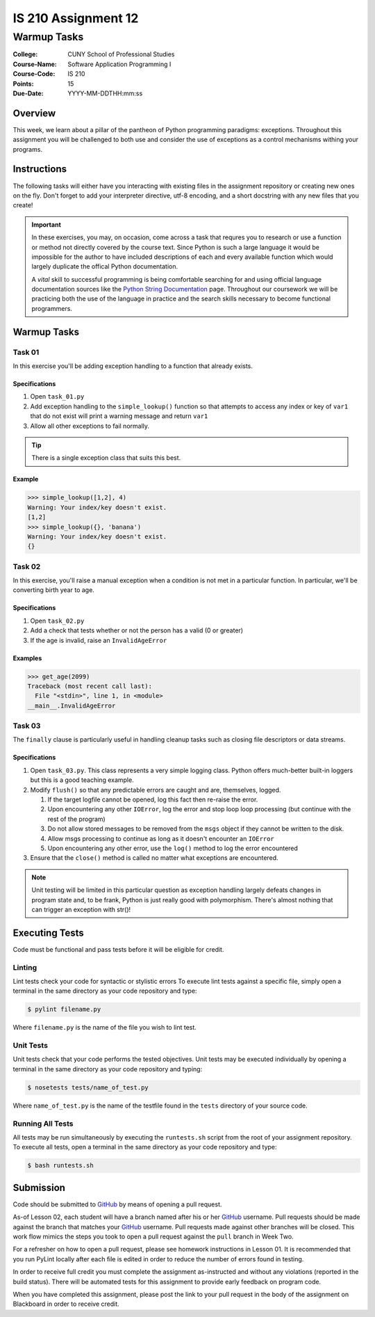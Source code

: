 ####################
IS 210 Assignment 12
####################
************
Warmup Tasks
************

:College: CUNY School of Professional Studies
:Course-Name: Software Application Programming I
:Course-Code: IS 210
:Points: 15
:Due-Date: YYYY-MM-DDTHH:mm:ss

Overview
========

This week, we learn about a pillar of the pantheon of Python programming
paradigms: exceptions. Throughout this assignment you will be challenged
to both use and consider the use of exceptions as a control mechanisms
withing your programs.

Instructions
============

The following tasks will either have you interacting with existing files in
the assignment repository or creating new ones on the fly. Don't forget to add
your interpreter directive, utf-8 encoding, and a short docstring with any new
files that you create!

.. important::

    In these exercises, you may, on occasion, come across a task that requres
    you to research or use a function or method not directly covered by the
    course text. Since Python is such a large language it would be impossible
    for the author to have included descriptions of each and every available
    function which would largely duplicate the offical Python documentation.

    A *vital* skill to successful programming is being comfortable searching
    for and using official language documentation sources like the
    `Python String Documentation`_ page. Throughout our coursework we will be
    practicing both the use of the language in practice and the search skills
    necessary to become functional programmers.

Warmup Tasks
============

Task 01
-------

In this exercise you'll be adding exception handling to a function that
already exists.

Specifications
^^^^^^^^^^^^^^

#.  Open ``task_01.py``

#.  Add exception handling to the ``simple_lookup()`` function so that
    attempts to access any index or key of ``var1`` that do not exist will
    print a warning message and return ``var1``

#.  Allow all other exceptions to fail normally.

.. tip::

    There is a single exception class that suits this best.
    
Example
^^^^^^^

.. code:: pycon

    >>> simple_lookup([1,2], 4)
    Warning: Your index/key doesn't exist.
    [1,2]
    >>> simple_lookup({}, 'banana')
    Warning: Your index/key doesn't exist.
    {}

Task 02
-------

In this exercise, you'll raise a manual exception when a condition is not
met in a particular function. In particular, we'll be converting birth year to
age.

Specifications
^^^^^^^^^^^^^^

#.  Open ``task_02.py``

#.  Add a check that tests whether or not the person has a valid (0 or greater)

#.  If the age is invalid, raise an ``InvalidAgeError``

Examples
^^^^^^^^

.. code:: pycon

    >>> get_age(2099)
    Traceback (most recent call last):
      File "<stdin>", line 1, in <module>
    __main__.InvalidAgeError

Task 03
-------

The ``finally`` clause is particularly useful in handling cleanup tasks such
as closing file descriptors or data streams.

Specifications
^^^^^^^^^^^^^^

#.  Open ``task_03.py``. This class represents a very simple logging class.
    Python offers much-better built-in loggers but this is a good teaching
    example.

#.  Modify ``flush()`` so that any predictable errors are caught and are,
    themselves, logged.

    #.  If the target logfile cannot be opened, log this fact then re-raise
        the error.

    #.  Upon encountering any other ``IOError``, log the error and stop loop
        loop processing (but continue with the rest of the program)

    #.  Do not allow stored messages to be removed from the ``msgs`` object if
        they cannot be written to the disk.

    #.  Allow msgs processing to continue as long as it doesn't encounter an
        ``IOError``

    #.  Upon encountering any other error, use the ``log()`` method to log the
        error encountered

#.  Ensure that the ``close()`` method is called no matter what exceptions are
    encountered.

.. note::

    Unit testing will be limited in this particular question as exception
    handling largely defeats changes in program state and, to be frank, Python
    is just really good with polymorphism. There's almost nothing that can
    trigger an exception with str()!

Executing Tests
===============

Code must be functional and pass tests before it will be eligible for credit.

Linting
-------

Lint tests check your code for syntactic or stylistic errors To execute lint
tests against a specific file, simply open a terminal in the same directory as
your code repository and type:

.. code:: console

    $ pylint filename.py

Where ``filename.py`` is the name of the file you wish to lint test.

Unit Tests
----------

Unit tests check that your code performs the tested objectives. Unit tests
may be executed individually by opening a terminal in the same directory as
your code repository and typing:

.. code:: console

    $ nosetests tests/name_of_test.py

Where ``name_of_test.py`` is the name of the testfile found in the ``tests``
directory of your source code.

Running All Tests
-----------------

All tests may be run simultaneously by executing the ``runtests.sh`` script
from the root of your assignment repository. To execute all tests, open a
terminal in the same directory as your code repository and type:

.. code:: console

    $ bash runtests.sh

Submission
==========

Code should be submitted to `GitHub`_ by means of opening a pull request.

As-of Lesson 02, each student will have a branch named after his or her
`GitHub`_ username. Pull requests should be made against the branch that
matches your `GitHub`_ username. Pull requests made against other branches will
be closed.  This work flow mimics the steps you took to open a pull request
against the ``pull`` branch in Week Two.

For a refresher on how to open a pull request, please see homework instructions
in Lesson 01. It is recommended that you run PyLint locally after each file
is edited in order to reduce the number of errors found in testing.

In order to receive full credit you must complete the assignment as-instructed
and without any violations (reported in the build status). There will be
automated tests for this assignment to provide early feedback on program code.

When you have completed this assignment, please post the link to your
pull request in the body of the assignment on Blackboard in order to receive
credit.

.. _GitHub: https://github.com/
.. _Python String Documentation: https://docs.python.org/2/library/stdtypes.html
